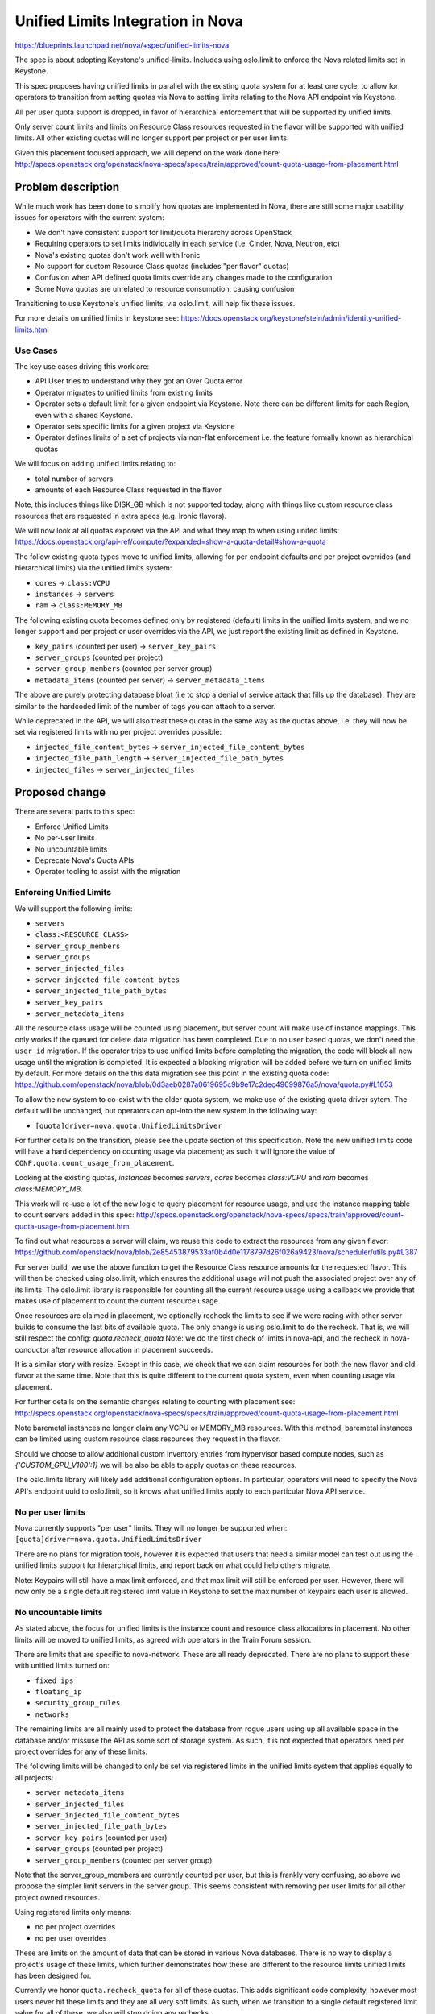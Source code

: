 ..
 This work is licensed under a Creative Commons Attribution 3.0 Unported
 License.

 http://creativecommons.org/licenses/by/3.0/legalcode

==================================
Unified Limits Integration in Nova
==================================

https://blueprints.launchpad.net/nova/+spec/unified-limits-nova

The spec is about adopting Keystone's unified-limits.
Includes using oslo.limit to enforce the Nova related limits set in Keystone.

This spec proposes having unified limits in parallel with the existing
quota system for at least one cycle, to allow for operators to transition
from setting quotas via Nova to setting limits relating to the Nova API
endpoint via Keystone.

All per user quota support is dropped, in favor of hierarchical
enforcement that will be supported by unified limits.

Only server count limits and limits on Resource Class resources requested in
the flavor will be supported with unified limits. All other existing quotas
will no longer support per project or per user limits.

Given this placement focused approach, we will depend on the work done here:
http://specs.openstack.org/openstack/nova-specs/specs/train/approved/count-quota-usage-from-placement.html

Problem description
===================

While much work has been done to simplify how quotas are implemented in
Nova, there are still some major usability issues for operators with
the current system:

* We don't have consistent support for limit/quota hierarchy across OpenStack
* Requiring operators to set limits individually in each service
  (i.e. Cinder, Nova, Neutron, etc)
* Nova's existing quotas don't work well with Ironic
* No support for custom Resource Class quotas (includes "per flavor" quotas)
* Confusion when API defined quota limits override any changes made to the
  configuration
* Some Nova quotas are unrelated to resource consumption, causing confusion

Transitioning to use Keystone's unified limits, via oslo.limit, will help fix
these issues.

For more details on unified limits in keystone see:
https://docs.openstack.org/keystone/stein/admin/identity-unified-limits.html

Use Cases
---------

The key use cases driving this work are:

* API User tries to understand why they got an Over Quota error
* Operator migrates to unified limits from existing limits
* Operator sets a default limit for a given endpoint via Keystone. Note there
  can be different limits for each Region, even with a shared Keystone.
* Operator sets specific limits for a given project via Keystone
* Operator defines limits of a set of projects via non-flat enforcement
  i.e. the feature formally known as hierarchical quotas

We will focus on adding unified limits relating to:

* total number of servers
* amounts of each Resource Class requested in the flavor

Note, this includes things like DISK_GB which is not supported today,
along with things like custom resource class resources that are requested
in extra specs (e.g. Ironic flavors).

We will now look at all quotas exposed via the API and what they map to
when using unifed limits:
https://docs.openstack.org/api-ref/compute/?expanded=show-a-quota-detail#show-a-quota

The follow existing quota types move to unified limits, allowing for
per endpoint defaults and per project overrides (and hierarchical limits)
via the unified limits system:

* ``cores`` -> ``class:VCPU``
* ``instances`` -> ``servers``
* ``ram`` -> ``class:MEMORY_MB``

The following existing quota becomes defined only by registered (default)
limits in the unified limits system, and we no longer support and per project
or user overrides via the API, we just report the existing limit as defined in
Keystone.

* ``key_pairs`` (counted per user) -> ``server_key_pairs``
* ``server_groups`` (counted per project)
* ``server_group_members`` (counted per server group)
* ``metadata_items`` (counted per server) -> ``server_metadata_items``

The above are purely protecting database bloat (i.e to stop a denial
of service attack that fills up the database). They are similar to the
hardcoded limit of the number of tags you can attach to a server.

While deprecated in the API, we will also treat these quotas in the
same way as the quotas above, i.e. they will now be set via
registered limits with no per project overrides possible:

* ``injected_file_content_bytes`` -> ``server_injected_file_content_bytes``
* ``injected_file_path_length`` -> ``server_injected_file_path_bytes``
* ``injected_files`` -> ``server_injected_files``

Proposed change
===============

There are several parts to this spec:

* Enforce Unified Limits
* No per-user limits
* No uncountable limits
* Deprecate Nova's Quota APIs
* Operator tooling to assist with the migration

Enforcing Unified Limits
------------------------

We will support the following limits:

* ``servers``
* ``class:<RESOURCE_CLASS>``
* ``server_group_members``
* ``server_groups``
* ``server_injected_files``
* ``server_injected_file_content_bytes``
* ``server_injected_file_path_bytes``
* ``server_key_pairs``
* ``server_metadata_items``

All the resource class usage will be counted using placement, but
server count will make use of instance mappings. This only works if the
queued for delete data migration has been completed. Due to no user
based quotas, we don't need the ``user_id`` migration. If the operator
tries to use unified limits before completing the migration, the code
will block all new usage until the migration is completed. It is
expected a blocking migration will be added before we turn on unified
limits by default. For more details on the this data migration see
this point in the existing quota code:
https://github.com/openstack/nova/blob/0d3aeb0287a0619695c9b9e17c2dec49099876a5/nova/quota.py#L1053

To allow the new system to co-exist with the older quota system, we make
use of the existing quota driver sytem. The default will be unchanged,
but operators can opt-into the new system in the following way:

* ``[quota]driver=nova.quota.UnifiedLimitsDriver``

For further details on the transition, please see the update section of this
specification. Note the new unified limits code will have a hard dependency
on counting usage via placement; as such it will ignore the value of
``CONF.quota.count_usage_from_placement``.

Looking at the existing quotas, `instances` becomes `servers`,
`cores` becomes `class:VCPU` and `ram` becomes `class:MEMORY_MB`.

This work will re-use a lot of the new logic to query placement for resource
usage, and use the instance mapping table to count servers added in this spec:
http://specs.openstack.org/openstack/nova-specs/specs/train/approved/count-quota-usage-from-placement.html

To find out what resources a server will claim, we reuse this
code to extract the resources from any given flavor:
https://github.com/openstack/nova/blob/2e85453879533af0b4d0e1178797d26f026a9423/nova/scheduler/utils.py#L387

For server build, we use the above function to get the Resource Class
resource amounts for the requested flavor. This will then be checked using
olso.limit, which ensures the additional usage will not push the associated
project over any of its limits. The oslo.limit library is responsible for
counting all the current resource usage using a callback we provide that makes
use of placement to count the current resource usage.

Once resources are claimed in placement, we optionally recheck the limits
to see if we were racing with other server builds to consume the last bits
of available quota. The only change is using oslo.limit to do the recheck.
That is, we will still respect the config: `quota.recheck_quota`
Note: we do the first check of limits in nova-api, and the recheck in
nova-conductor after resource allocation in placement succeeds.

It is a similar story with resize. Except in this case, we check that we can
claim resources for both the new flavor and old flavor at the same time.
Note that this is quite different to the current quota system, even when
counting usage via placement.

For further details on the semantic changes relating to counting with
placement see:
http://specs.openstack.org/openstack/nova-specs/specs/train/approved/count-quota-usage-from-placement.html

Note baremetal instances no longer claim any VCPU or MEMORY_MB resources.
With this method, baremetal instances can be limited using custom
resource class resources they request in the flavor.

Should we choose to allow additional custom inventory entries
from hypervisor based compute nodes, such as `{'CUSTOM_GPU_V100':1}`
we will be also be able to apply quotas on these resources.

The oslo.limits library will likely add additional configuration options.
In particular, operators will need to specify the Nova API's endpoint uuid
to oslo.limit, so it knows what unified limits apply to each particular
Nova API service.

No per user limits
------------------

Nova currently supports "per user" limits. They will no longer be supported
when: ``[quota]driver=nova.quota.UnifiedLimitsDriver``

There are no plans for migration tools, however it is expected that users
that need a similar model can test out using the unified limits support for
hierarchical limits, and report back on what could help others migrate.

Note: Keypairs will still have a max limit enforced, and that max limit
will still be enforced per user. However, there will now only be a single
default registered limit value in Keystone to set the max number of keypairs
each user is allowed.

No uncountable limits
---------------------

As stated above, the focus for unified limits is the instance count and
resource class allocations in placement. No other limits will be moved to
unified limits, as agreed with operators in the Train Forum session.

There are limits that are specific to nova-network. These are all ready
deprecated. There are no plans to support these with unified limits turned on:

* ``fixed_ips``
* ``floating_ip``
* ``security_group_rules``
* ``networks``

The remaining limits are all mainly used to protect the database from rogue
users using up all available space in the database and/or missuse the API as
some sort of storage system. As such, it is not expected that operators need
per project overrides for any of these limits.

The following limits will be changed to only be set via registered limits in
the unified limits system that applies equally to all projects:

* ``server metadata_items``
* ``server_injected_files``
* ``server_injected_file_content_bytes``
* ``server_injected_file_path_bytes``
* ``server_key_pairs`` (counted per user)
* ``server_groups`` (counted per project)
* ``server_group_members`` (counted per server group)

Note that the server_group_members are currently counted per user, but this
is frankly very confusing, so above we propose the simpler limit servers
in the server group. This seems consistent with removing per user limits for
all other project owned resources.

Using registered limits only means:

* no per project overrides
* no per user overrides

These are limits on the amount of data that can be stored in various
Nova databases. There is no way to display a project's usage of these limits,
which further demonstrates how these are different to the resource limits
unified limits has been designed for.

Currently we honor ``quota.recheck_quota`` for all of these quotas. This adds
significant code complexity, however most users never hit these limits and
they are all very soft limits. As such, when we transition to a single default
registered limit value for all of these, we also will stop doing any rechecks.

In summary the impact on the configuration options is:

* ``quota.recheck_quota`` will have an updated description, noting what
  functionality is lost when ``[quota]driver=nova.quota.UnifiedLimitsDriver``
* ``quota.floating_ips``, ``quota.fixed_ips``, ``quota.security_groups``,
  ``security_group_rules``: remain deprecated, and will be ignored when
  ``[quota]driver=nova.quota.UnifiedLimitsDriver``.
* ``quota.metadata_items``, ``quota.injected_files``,
  ``quota.injected_file_content_bytes``, ``quota.injected_file_path_length``,
  ``quota.server_groups``, ``quota.server_groups_members``,
  ``quota.key_pairs``:  these will all be kept, but the description will be
  updated to note if ``[quota]driver=nova.quota.UnifiedLimitsDriver`` all
  updates via the API are ignored.

Deprecate Nova's Quota APIs
---------------------------

To query and set limits, Keystones APIs should be used. To query a user's
usage, the Placement API should be used, assuming placement is happy
changing the default policy to allow users to query their usage.

The one exception is server count can't currently be checked via
Placement. When placement implements consumer records,
or similar, then all usage could be queried via Placement. To avoid
using a proxy API, users can do a server list API and count the number
of servers returned.

When ``[quota]driver=nova.quota.UnifiedLimitsDriver`` a best effort will be
made to keep the older micro-versions working by proxing API calls to Keystone
and Placement as needed. No quota related DB tables will be accessed when
``[quota]driver=nova.quota.UnifiedLimitsDriver``.

This includes the follow API resources:

* /limits
* /os-quota-sets
* /os-quota-class-sets

Existing tooling to set quotas should continue to operate, as long as it only
changes quotas relating to instances, cores and ram. Requests to change any
other quotas will be silently ignored. As one example, this should allow
Horizon to function as normal during the transition.

There are some trade-offs with this approach:

* Proxy APIs suck, but horizon must keep working as such all current operator
  tooling around these existing APIs.
* We don't need a micro version to enable/disable this proxy
  of the quota APIs, as it doesn't really change the API.
* In a future release when unifed limits becomes the default,
  we should deprecate the APIs
  ``/os-quota-sets`` and ``/os-quota-class-sets`` and tell users to talk to
  the Keystone API instead. API based discovery of when Nova is enforcing
  the limits set in Keystone is left for a future spec.
* It is expected the above API deprecation will follow the pattern used
  by nova-network proxy APIs, i.e. the APIs return 404 in new microversions
  but continue to work in older microversions. Its possible in the more
  distant future the APIs could be removed by returning 410 error.
* Rejecting updates to quotas that we were previously able to set would be a
  breaking change in behaviour, and require a microversion. Adding a new API
  microversion that returns BadRequest for unsupported quotas would be a nice
  addition if we were not planning on deprecating the API in favor of calling
  Keystone instead.
* Ideally we would also deprecate ``/limits`` in favor of a cross project
  agreed direction that is aware of both flat and hierarchical limit
  enforcement. Howerver we do not yet have consenus on what direction
  we take. For this spec, we leave ``/limits`` in its current form, even
  though it does not report on all the types of resource usage we now
  support have limits on, and even though it lists limits that can
  now only be changed via registered unified limits in Keystone.
* When hierarchical limits are added, the per project usage information
  in ``/limits`` does not mention anything about parent limits.
  As such quota APIs may claim resources are available, but you will be
  unable to build any new resources.
  It is not clear what action the user can make to be able to build those new
  resources. Operators can avoid this confusion by not over allocating quota.
  We could extext the API to include a boolean to say if the limit has been
  exceeded in the parent project, and as such the user is unable to consume
  more resources even though their own usage is not over their own limits.
  We could consider extending the API to include the usage of the full tree

Migration to Unified Limits
---------------------------

The migration of all users to unified limits is happening in three phases:

* enable unified limits as an option, with migration path from existing quotas
* make unified limits the default, deprecate existing quota system
* remove existing quota system

To help with the transition we need operator tooling to:

* Set registered limits in Keystone for each Nova endpoint in Keystone,
  based on current limits in DB and/or configuration
* Copy per-project quotas set in Nova into Keystone unified-limits
* Operator confirms unified limits works for them
* Drop all quota info from the DB to signal operator has completed transition
* Upgrade status check to check there is no data left in quota DB tables

Note the setting of project limits and registered limits in keystone will
happen via files that are generated and passed to keystone-manage. This
allows fast-forward upgrades where no API are available during the migration
of limits from Nova to Keystone.

There will be a new tool to setup the registered limits in keystone. It will
read from the Nova DB and configuration and generate a file. That file can be
by used with keystone-manage to register the current endpoint defaults in
keystone.::

  nova-manage limits generate_registered_limits --endpoint <endpoint-uuid>

The following tool will generate the unified limits overrides (if any)
that needs to be added into Keystone for each project. Again this too
produces a file that is handed to keystone-manage which will update keystone::

  nova-manage limits generate_project_limits [--project_id <project_id>]

Once the operator sets ``[quota]driver=nova.quota.UnifiedLimitsDriver``, the
Nova DB is ignored, and limits are accessed from Keystone only.

To complete the migration, there is an operation to remove all the DB entries
relating to the quota overrides. The tool only works when
``[quota]driver=nova.quota.UnifiedLimitsDriver``. It also removes all any per
user limits associated with each project.::

  nova-manage limits remove_db_quota_entries [--project_id project_id]

Note the last two tools allow operators to iterate per project, to limit the
load on the running system. If these tools are used on a running system, it is
recommended that operators don't change quotas via the API during the
transition.

The nova status command will warn users that have failed to remove all the
quota information from the DB. This will become an error in the release when
``[quota]driver`` defaults to ``nova.quota.UnifiedLimitsDriver``.

It is worth noting that the Nova database may contain entries for projects
that have been deleted in keystone. As such, it is advisable to get a list
of active projects from keystone, and only generate_project_limits for those
particular projects.

This transition leaves several configuration options redundant, in particular
the following will all be deprecated once unified limits is on by default:

* ``quota.instances``, ``quota.cores``, ``quota.ram``: deprecate all these as
  the limit now comes from keystone for unified limits, which will default to
  unlimited if there is no limit in keystone.

The setting ``quota.recheck_quota`` will be kept, and will be used in the same
way with unified limits to avoid races when multiple instances are built at
the same time.

Alternatives
------------

Ideally we would not add any more proxy APIs, however, operators pushed back
at the Train Forum session, requesting that their tooling continue to work
across the transition. No operators reported using limits other than the
instances, cores and ram limits.

We could implement hierarchical quotas in isolation, and not adopt unified
limits.

We could limit the types of resources we limit, but it will be hard to
transition to supporting different kinds of resource limits in a clear
and interoperable way.

Data model impact
-----------------

See upgrades, no changes in Victora due to having old and new quota systems
side by side. Once we remove the old quota system, we could drop all the
quota related DB tables.

REST API impact
---------------

When ``[quota]driver=nova.quota.UnifiedLimitsDriver`` Nova will proxy the
requests to Keystone's unified limits API, where possible. The aim will be to
keep horizon functioning correctly during the transition.

Once using unified limits, operators should move to using Keystone's
unified limit APIs to set and query limits. Usage information should be
queried via Placement and the Servers API.

Security impact
---------------

The removal of quota rechecks for some limits slightly reduces the protection
provided, but really it encourages the proper implementation of API
rate limiting as replacement protection.

Notifications impact
--------------------

None

Other end user impact
---------------------

Quota errors with unified limits will use the standard and consistent error
messages from oslo.limit after this change.

Performance Impact
------------------

It is possible to have more complicated quota counts with hierarchical
quotas, but the implementation of that is delegated to oslo.limit.

Other deployer impact
---------------------

There are several tools to help ease the transition to unified limits noted
above. Although it is expected that use of the feature will help inform the
end direction.

Developer impact
----------------

There will now be two limit system to maintain for a few cycles during the
transition. But this avoids the long term need to maintain complicated
hierarchical limit code, which still getting the advantages, such as being able
to tidy up API policy.

Upgrade impact
--------------

To get the best experience, operators need to start using the unified limits
API via Keystone. Users should start querying usage from Placement.

The transition between the existing quota system and unified limits is
detailed in the proposed solution section.

It is expected that oslo.limit will limit versions of Keystone that can be
used to Queens and newer, which is not expected to affect most users.

Implementation
==============

Assignee(s)
-----------

Primary assignee:
  johnthetubaguy

Other contributors:
  melwitt

Feature Liaison
---------------

Feature liaison:
  melwitt

Work Items
----------

* Add calls to oslo_limits, guarded by config to enable it
* Move quota APIs to proxy to Keystone when unified limit quotas enabled
* Add tools to migrate default and tenant limits from Nova into Keystone
* Upgrade checks to ensure above tooling is used

Dependencies
============

* http://specs.openstack.org/openstack/nova-specs/specs/train/approved/count-quota-usage-from-placement.html
* keystone manage commands to add limits when keystone API not available

Testing
=======

Grenade test that runs the migration of quota settings (after adding some
quotas).

Functional tests to ensure quotas are enforced based on unified limits
correctly.

Documentation Impact
====================

Building on the work to document quota usage from placement, we should
describe how the new system operates. The admin guide needs to detail
how to smoothly migrate to unified limits.

References
==========

None

History
=======

.. list-table:: Revisions
   :header-rows: 1

   * - Release Name
     - Description
   * - Ussuri
     - Introduced
   * - Victoria
     - Reproposed
   * - Xena
     - Reproposed
   * - Yoga
     - Reproposed
